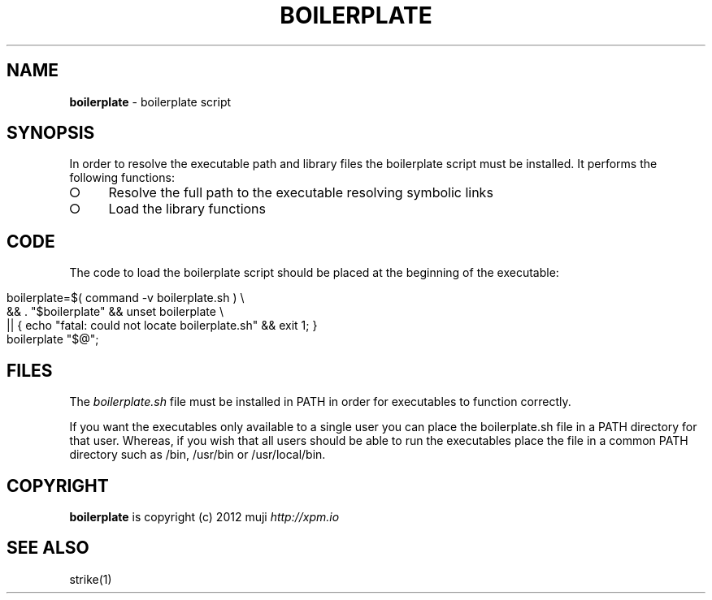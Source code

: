 .\" generated with Ronn/v0.7.3
.\" http://github.com/rtomayko/ronn/tree/0.7.3
.
.TH "BOILERPLATE" "3" "March 2013" "" ""
.
.SH "NAME"
\fBboilerplate\fR \- boilerplate script
.
.SH "SYNOPSIS"
In order to resolve the executable path and library files the boilerplate script must be installed\. It performs the following functions:
.
.IP "\[ci]" 4
Resolve the full path to the executable resolving symbolic links
.
.IP "\[ci]" 4
Load the library functions
.
.IP "" 0
.
.SH "CODE"
The code to load the boilerplate script should be placed at the beginning of the executable:
.
.IP "" 4
.
.nf

boilerplate=$( command \-v boilerplate\.sh ) \e
    && \. "$boilerplate" && unset boilerplate \e
    || { echo "fatal: could not locate boilerplate\.sh" && exit 1; }
boilerplate "$@";
.
.fi
.
.IP "" 0
.
.SH "FILES"
The \fIboilerplate\.sh\fR file must be installed in PATH in order for executables to function correctly\.
.
.P
If you want the executables only available to a single user you can place the boilerplate\.sh file in a PATH directory for that user\. Whereas, if you wish that all users should be able to run the executables place the file in a common PATH directory such as /bin, /usr/bin or /usr/local/bin\.
.
.SH "COPYRIGHT"
\fBboilerplate\fR is copyright (c) 2012 muji \fIhttp://xpm\.io\fR
.
.SH "SEE ALSO"
strike(1)

